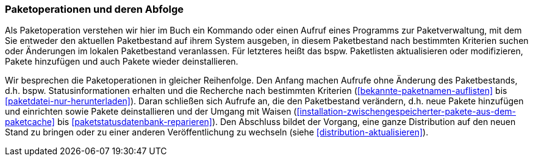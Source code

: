 // Datei: ./werkzeuge/paketoperationen/paketoperationen-und-deren-abfolge.adoc

// Baustelle: Fertig

[[paketoperationen-und-deren-abfolge]]

=== Paketoperationen und deren Abfolge ===

Als Paketoperation verstehen wir hier im Buch ein Kommando oder einen
Aufruf eines Programms zur Paketverwaltung, mit dem Sie entweder den
aktuellen Paketbestand auf ihrem System ausgeben, in diesem Paketbestand 
nach bestimmten Kriterien suchen oder Änderungen im lokalen Paketbestand 
veranlassen. Für letzteres heißt das bspw. Paketlisten aktualisieren 
oder modifizieren, Pakete hinzufügen und auch Pakete wieder 
deinstallieren.

Wir besprechen die Paketoperationen in gleicher Reihenfolge. Den Anfang
machen Aufrufe ohne Änderung des Paketbestands, d.h. bspw.
Statusinformationen erhalten und die Recherche nach bestimmten
Kriterien (<<bekannte-paketnamen-auflisten>> bis 
<<paketdatei-nur-herunterladen>>). Daran schließen sich Aufrufe an, die
den Paketbestand verändern, d.h. neue Pakete hinzufügen und einrichten
sowie Pakete deinstallieren und der Umgang mit Waisen
(<<installation-zwischengespeicherter-pakete-aus-dem-paketcache>> bis
<<paketstatusdatenbank-reparieren>>). Den Abschluss bildet der Vorgang,
eine ganze Distribution auf den neuen Stand zu bringen oder zu einer
anderen Veröffentlichung zu wechseln (siehe
<<distribution-aktualisieren>>).
// Datei (Ende): ./werkzeuge/paketoperationen/paketoperationen-und-deren-abfolge.adoc
